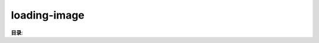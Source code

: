 loading-image
================================================================================
.. contents:: 索引
    :local:

**目录**:


.. articles::
